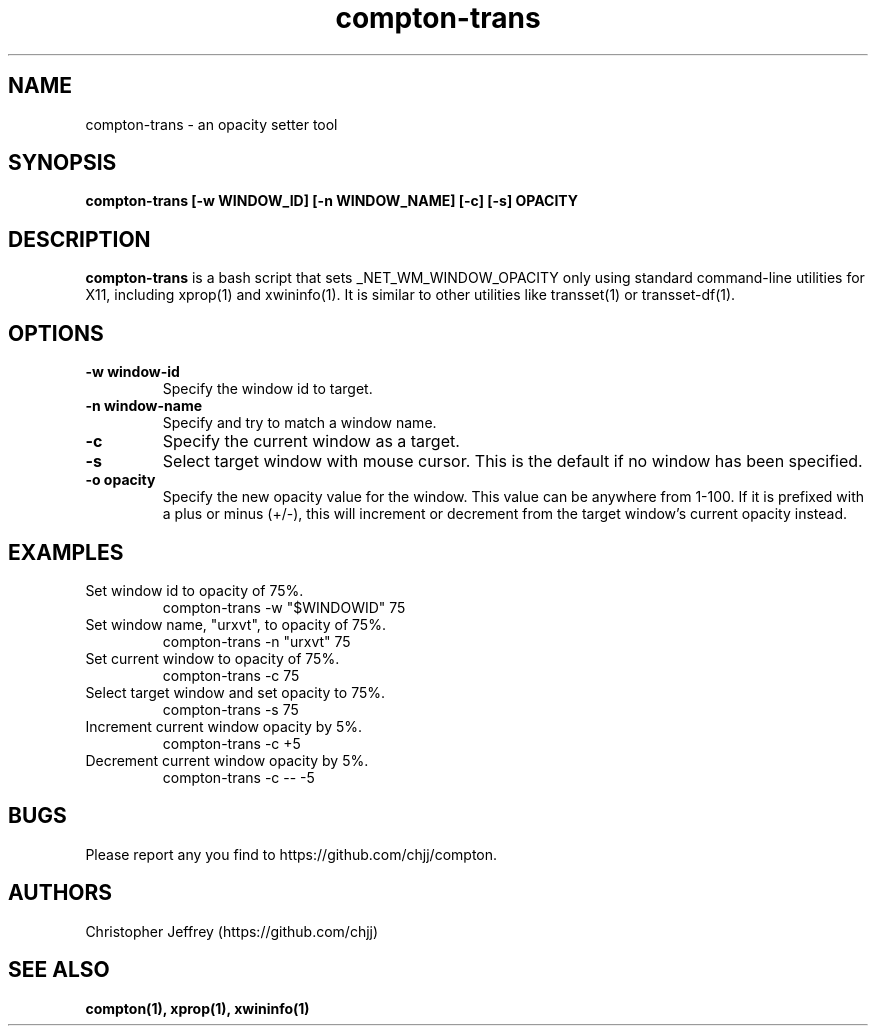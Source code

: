 .ds q \N'34'
.TH compton\-trans 1

.SH NAME
compton\-trans \- an opacity setter tool

.SH SYNOPSIS
.nf
.B compton-trans [-w WINDOW_ID] [-n WINDOW_NAME] [-c] [-s] OPACITY
.fi

.SH DESCRIPTION
.B compton-trans
is a bash script that sets _NET_WM_WINDOW_OPACITY only using standard
command-line utilities for X11, including xprop(1) and xwininfo(1).
It is similar to other utilities like transset(1) or transset-df(1).

.SH OPTIONS
.TP
.BI \-w\ window\-id
Specify the window id to target.
.TP
.BI \-n\ window\-name
Specify and try to match a window name.
.TP
.BI \-c
Specify the current window as a target.
.TP
.BI \-s
Select target window with mouse cursor.
This is the default if no window has been specified.
.TP
.BI \-o\ opacity
Specify the new opacity value for the window. This value
can be anywhere from 1-100. If it is prefixed with a plus
or minus (+/-), this will increment or decrement from the
target window's current opacity instead.

.SH EXAMPLES
.TP
Set window id to opacity of 75%.
compton-trans -w "$WINDOWID" 75
.TP
Set window name, "urxvt", to opacity of 75%.
compton-trans -n "urxvt" 75
.TP
Set current window to opacity of 75%.
compton-trans -c 75
.TP
Select target window and set opacity to 75%.
compton-trans -s 75
.TP
Increment current window opacity by 5%.
compton-trans -c +5
.TP
Decrement current window opacity by 5%.
compton-trans -c -- -5

.SH BUGS
Please report any you find to https://github.com/chjj/compton.

.SH AUTHORS
Christopher Jeffrey (https://github.com/chjj)

.SH SEE ALSO
.BR compton(1),
.BR xprop(1),
.BR xwininfo(1)
